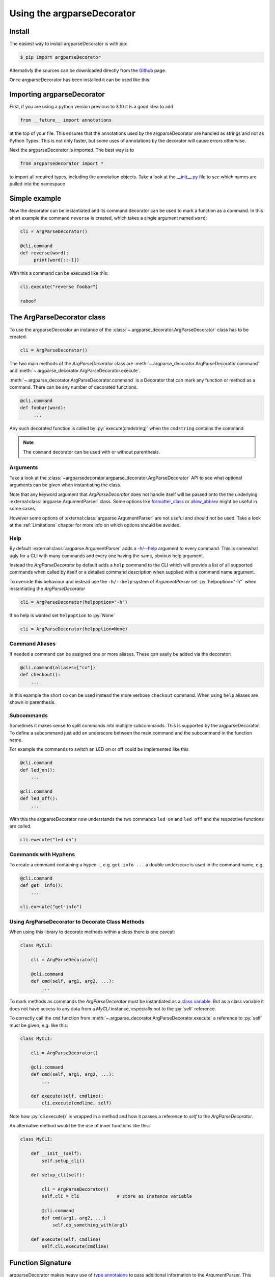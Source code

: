 Using the argparseDecorator
===========================

.. role:: py(code)
    :language: python

Install
-------

The easiest way to install argparseDecorator is with pip:

.. code-block:: console

    $ pip import argparseDecorator

Alternativly the sources can be downloaded directly from the
`Github <https://github.com/innot/argparseDecorator>`_ page.


Once argparseDecorator has been installed it can be used like this.

Importing argparseDecorator
---------------------------

First, if you are using a python version previous to 3.10 it is a good idea to add

.. code-block:: python

    from __future__ import annotations

at the top of your file. This ensures that the annotations used by the argparseDecorator are handled as
strings and not as Python Types. This is not only faster, but some uses of annotations by the decorator
will cause errors otherwise.

Next the argparseDecorator is imported. The best way is to

.. code-block:: python

    from argparsedecorator import *

to import all required types, including the annotation objects. Take a look at the
`__init__.py <https://github.com/innot/argparseDecorator/blob/master/argparsedecorator/__init__.py>`_ file to
see which names are pulled into the namespace

Simple example
--------------

Now the decorator can be instantiated and its command decorator can be used to mark a function as a command.
In this short example the command ``reverse`` is created, which takes a single argument named ``word``:

.. code-block:: python

    cli = ArgParseDecorator()

    @cli.command
    def reverse(word):
         print(word[::-1])


With this a command can be executed like this:

.. code-block:: python

    cli.execute("reverse foobar")

    raboof

The ArgParseDecorator class
---------------------------

To use the argparseDecorator an instance of the :class:`~.argparse_decorator.ArgParseDecorator`
class has to be created.

.. code-block:: python

    cli = ArgParseDecorator()


The two main methods of the *ArgParseDecorator* class are
:meth:`~.argparse_decorator.ArgParseDecorator.command` and
:meth:`~.argparse_decorator.ArgParseDecorator.execute`.

:meth:`~.argparse_decorator.ArgParseDecorator.command` is a Decorator that can mark any function
or method as a command. There can be any number of decorated functions.

.. code-block:: python

    @cli.command
    def foobar(word):
         ...

Any such decorated function is called by :py:`execute(cmdstring)` when the ``cmdstring`` contains the command.

.. note::

    The ``command`` decorator can be used with or without parenthesis.

Arguments
+++++++++

Take a look at the :class:`~argparsedecorator.argparse_decorator.ArgParseDecorator` API to see what optional
arguments can be given when instantiating the class.

Note that any keyword argument that *ArgParseDecorator* does not handle itself
will be passed onto the the underlying :external:class:`argparse.ArgumentParser` class. Some options like
`formatter_class <https://docs.python.org/3/library/argparse.html#formatter-class>`_ or
`allow_abbrev <https://docs.python.org/3/library/argparse.html#allow-abbrev>`_ might be useful in some cases.

However some options of :external:class:`argparse.ArgumentParser` are not useful and should not be used.
Take a look at the :ref:`Limitations` chapter for more info on which options should be avoided.

Help
++++

By default :external:class:`argparse.ArgumentParser` adds a
`-h/--help <https://docs.python.org/3/library/argparse.html#add-help>`_ argument to every command.
This is somewhat ugly for a CLI with many commands and every one having the same, obvious help argument.

Instead the *ArgParseDecorator* by default adds a ``help`` command to the CLI which will provide a list of all
supported commands when called by itself or a detailed command description when supplied with a command name argument.

To override this behaviour and instead use the ``-h/--help`` system of *ArgumentParser* set :py:`helpoption="-h"`
when instantiating the *ArgParseDecorator*

.. code-block:: python

    cli = ArgParseDecorator(helpoption="-h")

If no help is wanted set ``helpoption`` to :py:`None`

.. code-block:: python

    cli = ArgParseDecorator(helpoption=None)

Command Aliases
+++++++++++++++

If needed a command can be assigned one or more aliases. These can easily be added via the decorator:

.. code-block:: python

    @cli.command(aliases=["co"])
    def checkout():
        ...

In this example the short ``co`` can be used instead the more verbose ``checkout`` command.
When using ``help`` aliases are shown in parenthesis.


Subcommands
+++++++++++

Sometimes it makes sense to split commands into multiple subcommands. This is supported by the
argparseDecorator. To define a subcommand just add an underscore between the main command
and the subcommand in the function name.

For example the commands to switch an LED on or off could be implemented like this

.. code-block:: python

    @cli.command
    def led_on():
        ...

    @cli.command
    def led_off():
        ...

With this the argparseDecorator now understands the two commands ``led on`` and ``led off`` and the respective
functions are called.

.. code-block:: python

    cli.execute("led on")

Commands with Hyphens
+++++++++++++++++++++

To create a command containing a hypen ``-``, e.g. ``get-info ...`` a double underscore is used
in the command name, e.g.

.. code-block:: python

    @cli.command
    def get__info():
        ...

    cli.execute("get-info")


Using ArgParseDecorator to Decorate Class Methods
+++++++++++++++++++++++++++++++++++++++++++++++++

When using this library to decorate methods within a class there is one caveat:

.. code-block:: python

    class MyCLI:

        cli = ArgParseDecorator()

        @cli.command
        def cmd(self, arg1, arg2, ...):
            ...

To mark methods as commands the *ArgParseDecorator* must be instantiated as a `class variable`_.
But as a class variable it does not have access to any data from a *MyCLI* instance, especially not to the
:py:`self` reference.

To correctly call the ``cmd`` function from :meth:`~.argparse_decorator.ArgParseDecorator.execute`
a reference to :py:`self` must be given, e.g. like this:

.. code-block:: python

    class MyCLI:

        cli = ArgParseDecorator()

        @cli.command
        def cmd(self, arg1, arg2, ...):
            ...

        def execute(self, cmdline):
            cli.execute(cmdline, self)

Note how :py:`cli.execute()` is wrapped in a method and how it passes a reference
to *self* to the *ArgParseDecorator*.

An alternative method would be the use of inner functions like this:

.. code-block:: python

    class MyCLI:

        def __init__(self):
            self.setup_cli()

        def setup_cli(self):

            cli = ArgParseDecorator()
            self.cli = cli              # store as instance variable

            @cli.command
            def cmd(arg1, arg2, ...)
                self.do_something_with(arg1)

        def execute(self, cmdline)
            self.cli.execute(cmdline)


Function Signature
------------------

argparseDecorator makes heavy use of `type annotaions <https://docs.python.org/3/library/typing.html>`_
to pass additional information to the ArgumentParser. This includes a number of custom types which are used to
provide additional information about the arguments.

For example the following
command will add up a list of numbers or, if ``--squared`` is added to the command,
will calculate the sum of the squares.

.. code:: python

    @cli.command
    def add(values: OneOrMore[float], squared: Option = False) -> None:
        if squared:
            values = [x*x for x in values]
        print sum(values)


:py:`OneOrMore[float]` tells the decorator, that ``values`` must have at least one value and
that it is accepting only valid numbers (int or float). :py:`Option = False` marks ``squared``
as an option (starting with ``--``) and that it has the the value :py:`True` if set on the
command line (overriding the default) or :py:`False` (the default) otherwise.

The ``add`` command can now be used like this

.. code:: python

    cli.execute("add 1 2 3 4")

    10

    cli.execute("add --squared 1 2 3 4")

    30

Take a look at the :mod:`~argparsedecorator.annotations` API for all supported annotations and more examples.


Flags and Options
+++++++++++++++++

The argparse library only destinguishes between position arguments and flags. Flags are
all arguments starting with either a single or a double hyphen ``-``.

As python identifiers must not start with a hyphen there must be a way to tell the argparseDecorator
that the argument of a command is a flag.

This is done with the ``Flag`` and ``Option`` annotations. The ``Flag`` tells the the decorator
to internally add a single ``-`` to the argument. ``Option`` does the same, but with a double hyphen ``--``.

If an ``Flag`` or ``Option`` should have multiple names, e.g. a long Option name like ``--foobar`` and a short
``Flag`` name like ``-f`` an ``:alias --foobar: -f`` must be added to the docstring of the command function.
See :ref:`Aliases` below for details.

Normally a ``Flag`` or ``Option`` is optional, i.e. it may be left out of the command line.
In case there is a need to require the presence of the Flag/Option on the command line the
``RequiredFlag`` or ``RequiredOption`` annotations can be used instead to enforce the presence of
the Flag/Option on the command line.
Depending on the :ref:`Error Hander <Error Handling>` a missing, required Flag/Option will either generate
an error message on ``sys.stderr`` (default) or
raise an `ArgumentError <https://docs.python.org/3/library/argparse.html#exceptions>`_ (``errorhandler=None``)


Argument Type
+++++++++++++

The :external:class:`argparse.ArgumentParser` reads command-line arguments as simple strings. However it is often
usefull to interpret the input as another type, such as :external:class:`int` or :external:class:`float`.

This can be done by just annotating the argument with the required type in the normal Python fashion:

.. code-block:: python

    @cli.command
    def add(value1: float, value2: float):
        print(value1 + value2)

    @cli.execute("add 1 2.5")   # output "3.5"
    @cli.execute("add apple banana) # causes ValueError

Some of the special annotations of argparseDecorator can also specify the type in brackets to make the code more
readable:

.. code-block:: python

    @cli.command
    def sum(values: OneOrMore[float]):
        print(sum(values)

is almost equivalent to

.. code-block:: python

    @cli.command
    def sum(values: float | OneOrMore):
        print(sum(values)

but it is nicer to read and it also tells any type-checker that ``values`` is a :external:class:`~typing.List`
of *floats* and not a union of a *float* and a generic *List*.

Internally, when analyzing the annotations, the *argparseDecorator* will take anything that is not one of the built-in
:mod:`.annotations`, call :external:func:`eval` on it and uses the result as the type.

Take a look at the `argparse <https://docs.python.org/3/library/argparse.html#type>`_ documentation for more info
what types are possible and how to implement custom types.

Number of Values
++++++++++++++++

:mod:`.annotations` has a number of Annotation Types to tell the *ArgParseDecorator* (and the
*arparse.ArgumentParser*) how many values a command argument expects.
If nothing is specified a single value is expected for the argument.

These annotations are supported:

    * :class:`~.annotations.Exactly1` up to :class:`~.annotations.Exactly9`
    * :class:`~.annotations.ZeroOrOne`
    * :class:`~.annotations.ZeroOrMore`
    * :class:`~.annotations.OneOrMore`

add_argument Decorator
++++++++++++++++++++++

~.argparse_decorator.

While its use is usually not required there might be some situations where
the function signature and its annotations are not sufficient to accurately
describe an argument. In this case the :meth:`~.argparse_decorator.ArgParseDecorator.add_argument` decorator can be used.
Any parameter to this decorator is passed directly to the
:external:meth:`~argparse.ArgumentParser.add_argument` method of the underlying *ArgumentParser*

The decorated function must have an argument of the same name and in the same order or use :code:`*args` and :code:`**kwargs`
arguments to retrieve the value of these arguments.

.. code-block:: python

    @cli.command
    @cli.add_argument('sourcefile', type=argparse.FileType('r', encoding='latin-1'))
    @cli.add_argument('--flag', '-f')
    def read(sourcefile, flag):
        ...

    def read(*args, **kwargs):
        sourcefile = args[0]
        flag = kwargs['flag']


.. warning::
    When using add_argument the order of the arguments is important. Unless using the
    ``*args/**kwargs`` style, the arguments of the function must be in the same order as the
    ``@cli.add_argument`` decorators **and** Flags and Options **must** be after any positional arguments.
    This is due to the fact, that Flags and Options are passed as keyword arguments to the function.

.. note::
    When adding arguments with *add_argument* decorator any annotations for the same argument in the function
    signature will be ignored.

Docstring
---------

The argparseDecorator also uses the docstring_ of a decorated function to get a description
of the command that is used for help and some additional meta information about arguments
that can not be easily written as annotations.

argparseDecorator uses the docstring of a decorated function for description of the command and its arguments,
as well as some additional data that can not be set via the signature and its annotations.

Command Description
+++++++++++++++++++

If a decorated function has a docstring its content is used as the help text for the command:

.. code-block:: python

    @cli.command
    def foo(bar):
        """The foo command will foo a bar."""
        ...

    cli.execute("help foo")


will create the output:

.. code:: console

    usage:  foo bar

    The foo command will foo a bar.

    positional arguments:
      bar


Argument Help
+++++++++++++

The docstring can be used add small help strings to arguments. For this a line in the format

.. code::

    :param argname: short description

is added to the docstring. Example:

.. code-block:: python

    @cli.command
    def foo(bar):
        """
        The foo command will foo a bar.
        :param bar: Which bar to foo
        """
        ...

    cli.execute("help foo")

will generate:

.. code:: console

    ...
    positional arguments:
      bar   Which bar to foo

If the help for an argument starts with ``SUPPRESS``, then this argument is hidden in the help. This might
be usefull to hide some unofficial options used for example for debugging.

Aliases
+++++++

ArgumentParser allows for flags (arguments starting with ``-`` or ``--``) to have multiple names, e.g.
``--flag`` and ``-f``. To support multiple names for the same argument the ``:alias`` directive can be used
in the docstring. It has the format

.. code::

    :alias argname: -name1, --name2

Here is an example on how this can be used:

.. code-block:: python

    @cli.command
    def foobar(flag: Option = False):
        """
        :alias flag: -f
        """
        print(flag)

    cli.execute("foobar --flag")
    cli.execute("foobar -f")

the last two lines are identical and will print :py:`True`.

.. note::

    While the argname given to ``:alias`` will work with or without leading hyphens, the actual alias(es) must have
    either one or two leading hyphens.

Choices
+++++++

ArgParseDecorator supports the ``Choices[]`` annotation in the signature to restrict the value of an argument
to a list of predefined values. As the syntax somewhat ugly for a list of strings (they have to be encapsuled
in a ``Literal[]`` annotation to keep type checkers happy) there is an alternative using a docstring with
the format:

.. code::

    :choices argname: opt1, opt2, ...

Example:

.. code-block:: python

    @cli.command
    def foobar(value):
        """
        Only allow values foo, bar, 1 or 2
        :choices value: 'foo', 'bar', 1, 2
        """
        print(flag)

    cli.execute("foobar foo")
    cli.execute("foobar 2")
    cli.execute("foobar baz")    # this will raise an Exception

.. note::
    The list of choices is parsed using the python :external:func:`eval` function.
    It can be anything that returns a sequence of items, e.g. :py:`range(1,4)` would be a valid value for choices.

Metavar
+++++++

When ArgumentParser generates help messages, it needs some way to refer to each expected argument.
By default, ArgumentParser objects use name of the argument as the ``name`` of each object.
By default, for positional argument actions, the dest value is used directly, and for
optional argument actions, the dest value is uppercased. For example

.. code-block:: python

    def foobar(datetime: Option | Exactly2[str]):

will have a help output of

.. code-block:: console

    usage:  foobar [--datetime DATETIME DATETIME]

    optional arguments:
      --datetime DATETIME DATETIME

which does look ugly and is not as descriptive. Here the ``:metavar`` directive can be used to assign more
descriptive names to the arguments of ``--datetime``, e.g.:

.. code-block:: python

    def foobar(datetime: Option | Exactly2[str]):
        """
        :metavar datetime: DATE, TIME

will have a help output of

.. code-block:: console

    usage:  foobar [--datetime DATE TIME]
    optional arguments:
      --datetime DATE TIME

.. note::
    The number of metavar names must match the number of parameters an argument takes.


Executing a Command Line
------------------------

Once the :class:`~.argparse_decorator.ArgParseDecorator` has been set up with all decorated
functions or methods it can be used to execute arbitrary command lines.

This is done by calling the :meth:`~.argparse_decorator.ArgParseDecorator.execute` method
with a command line string. The command line can come directly from the prompt like in the example below, or it
could come for example from a ssh connection.

.. code-block:: python

    cli = ArgParseDecorator()

    ...

    cmdline = input()
    cli.execute(cmdline)


Internally the command line is first split into separate tokens using the :external:class:`~shlex.shlex` lexer
library (in POSIX mode). These tokens are then passed to the internal
:external:class:`argparse.ArgumentParser` instance and, if there are no errors, the command function
(the first word of the command line) is called with all arguments.

Execute Async Code
++++++++++++++++++

A typical use case for a command line interface is via a remote ssh connection. These are usually implemented
with :external:mod:`asyncio` code. *ArgParseDecorator* supports this with the
:meth:`~.argparse_decorator.ArgParseDecorator.execute_async` method which is functionally equivalent to
:meth:`~.argparse_decorator.ArgParseDecorator.execute`, but is implemented as a coroutine which can be awaited.

To make full use of this the command functions should be
`coroutines <https://docs.python.org/3/library/asyncio-task.html#coroutines>`_ as well. After parsing the given
command line input, :meth:`~.argparse_decorator.ArgParseDecorator.execute_async` will then
`await <https://docs.python.org/3/reference/expressions.html#await>`_ the command coroutine.

Here is a simple example for a sleep command that will pause the cli while other stuff could continue to run:

.. code-block:: python

    import asyncio

    from argparsedecorator import *

    cli = ArgParseDecorator()

    @cli.command
    async def sleep(n: float):
        await asyncio.sleep(n)

    async def runner():
        await cli.execute_async("sleep 1.5")

    if __name__ == "__main__":
        asyncio.run(runner())

Take a look at the `ssh_cli.py <https://github.com/innot/argparseDecorator/blob/master/examples/ssh_cli.py>`_ demo
for a more complex module using *argparseDecorator* in an asyncio application.

Using sys.argv as Input
+++++++++++++++++++++++

Instead of a single string the *execute* and *execute_async* methods can also take a list of strings (or any
string :external:class:`~collections.abc.Iterator`), where the first item is the name of the command and all following items
are the arguments.

This is useful if you - instead of implementing a full CLI - just want to parse the command line arguments of a Python
script. A Python script has all its arguments in the system parameter :external:data:`sys.argv` with
:code:`sys.argv[0]` containing the script name. This can be passed directly to *execute*/*execute_async* as the
commandline argument. For example, the following script will implement a :code:`--verbose` argument for the script:

.. code-block:: python

    # testverbose.py

    import sys
    from argparsedecorator import *

    # use helpoption='-h' as the default "help" option does not
    # work when parsing script arguments.
    argparser = ArgParseDecorator(helpoption="-h")

    @argparser.command
    def testverbose(v: Flag = False):  # must be the same name as the script.
        """
        Sample to show script argument parsing.
        :param v: switch on verbose mode.
        :alias v: --verbose
        """
        if v:
            print("chatty mode activated")


    if __name__ == "__main__":
        argparser.execute(sys.argv)


.. code-block:: sh
    :emphasize-lines: 1,4

    # python testverbose.py --verbose
    chatty mode activated

    # python testverbose.py --help
    usage:  testverbose [-h] [-v]

    Sample to show script argument parsing.

    options:
      -h, --help     show this help message and exit
      -v, --verbose  switch on verbose mode.

    Process finished with exit code 0


Using the name of the script as the name of the command function allows for the same script
to behave differently depending on the name of the script, e.g. by using differently named links to the same
Python script.


Using Quotes on the Command Line
++++++++++++++++++++++++++++++++

*ArgParseDecorator* uses the :external:class:`~shlex.shlex` lexer library (in POSIX mode) to split a given
commandline into seperate tokens for the command and the arguments. Arguments containing spaces can be encapsulated
in single or double quotemarks to prevent splitting them into seperate arguments.

However these quotemarks will be removed by *shlex*. If an argument requires quotes to be preserved they need to
be escaped by a backslash character :code:`\\`. If a backslash character is part of an argument it has to be escaped
as well like :code:`\\\\`

For example

.. code-block::

    cli.execute('cmd foo bar')          # -> Split into ['cmd', 'foo', 'bar']
    cli.execute('cmd "foo bar"')        # -> Split into ['cmd', 'foo bar']
    cli.execute('cmd "a \'quote\' "')   # -> Split into ['cmd', "a 'quote' "]
    cli.execute('cmd path\\to\\file')   # -> Split into ['cmd', 'path\to\file']

If this behaviour is not desired, e.g. when working with lots of Windows paths, then the caller can implement its
own lexer (e.g. *shlex* in the default non-POSIX mode) and pass its result to the *execute* method
(note: *shlex* implements the Iterator methods and can be passed to *execute* directly).

See `shlex parsing rules <https://docs.python.org/3/library/shlex.html#parsing-rules>`_ for more details on how
*shlex* works in the different modes.

Error Handling
++++++++++++++

If there is an error parsing the command line (e.g. invalid commands, illegal arguments etc.) an error message is
written to `sys.stderr`_.

If a more involved error handling is required, e.g. to translate the error messages or to
do some formatting on them, a special error handler function can be given to
:meth:`~.argparse_decorator.ArgParseDecorator.execute` that is called
whenever an error occurs.

The error handler function is called with one argument , an :py:`argparse.ArgumentError` exception object.
The string representation of the exception contains the full error message.

.. code-block:: python

    def my_error_handler(err: argparse.ArgumentError):
        print(str(err))     # output the error message to stdout instead of stderr

    cli = ArgParseDecorator()

    cli.execute("command", error_handler=my_error_handler)  # "command" does not exist causing an error message

The error_handler can be explicitly set to :py:`None`. In this case no error message is output but instead an
:py:`argparse.ArgumentError` is raised which can be caught and acted upon.

.. code-block:: python

    while True:
        try:
            cmdline = input()
            cli.execute(cmdline, error_handler=None)
        except ArgumentError as err:
            print(str(err))


Redirecting Output
++++++++++++++++++

When executing a command line all output (e.g. help messages) is written by default to the `sys.stdout`_ stream and
any error message (e.g. invalid syntax) is written to the `sys.stderr`_ stream. These are usually the
*stdout* and *stderr* streams of the shell from where python was started.

As the typical use case for a CLI implemented with *ArgParseDecorator* is some kind of remote connection, for example
a ssh server implementation, there must be a way to redirect the output of the *ArgumentParser* to the
remote connection.

This can be done by passing `TextIO <https://docs.python.org/3/library/io.html#text-i-o>`_ Streams for *stdout* and
*stderr* to the :meth:`~.argparse_decorator.ArgParseDecorator.execute` method.
This method will then redirect :py:`sys.stdout` and :py:`sys.sterr` to the given stream(s) before calling
:external:class:`argparse.ArgumentParser` and the command function. After the command has been called and before
returning to the caller :py:`sys.stdout` and :py:`sys.stderr` are restored to their original values.

.. code-block:: python

    cli = ArgParseDecorator()

    my_stdout = BufferedWriter()

    @cli.command
    def echo(text: str):
        print(text)

    cli.execute("echo foobar", stdout=my_stdout)
    print(stdout.getvalue())    # prints 'foobar'


Redirecting Input
+++++++++++++++++

If any commands require further user input, e.g. for confirmation checks, the
`sys.stdin`_ can also be redirected to a different stream:

.. code-block:: python

    cli = ArgParseDecorator()
    my_stdin = io.StringIO("yes")

    @cli.command
    def delete():
        print("type 'yes' to confirm that you want to delete everything")
        result = input()
        if result == "yes":
            print("you have chosen 'yes'")

    cli.execute("delete", stdin=my_stdin)   # will output "you have chosen 'yes'" immediatly


.. _docstring: https://peps.python.org/pep-0257/
.. _class variable: https://docs.python.org/3/tutorial/classes.html#class-and-instance-variables
.. _sys.stderr: https://docs.python.org/3/library/sys.html#sys.stderr
.. _sys.stdout: https://docs.python.org/3/library/sys.html#sys.stdout
.. _sys.stdin: https://docs.python.org/3/library/sys.html#sys.stdin
